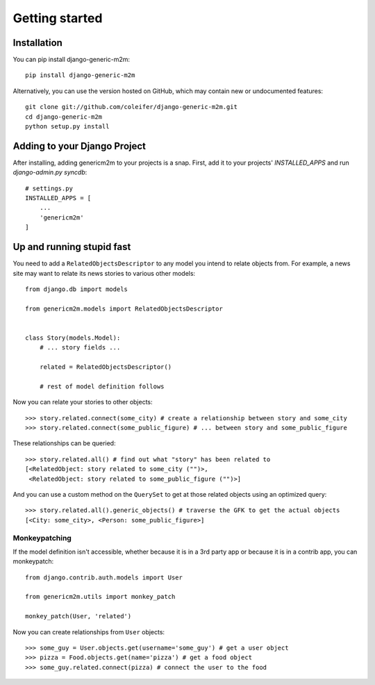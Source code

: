 Getting started
===============

Installation
------------

You can pip install django-generic-m2m::

    pip install django-generic-m2m

Alternatively, you can use the version hosted on GitHub, which may contain new
or undocumented features::

    git clone git://github.com/coleifer/django-generic-m2m.git
    cd django-generic-m2m
    python setup.py install


Adding to your Django Project
--------------------------------

After installing, adding genericm2m to your projects is a snap.  First,
add it to your projects' `INSTALLED_APPS` and run `django-admin.py syncdb`::
    
    # settings.py
    INSTALLED_APPS = [
        ...
        'genericm2m'
    ]


Up and running stupid fast
--------------------------

You need to add a ``RelatedObjectsDescriptor`` to any model you intend to relate
objects from.  For example, a news site may want to relate its news stories to
various other models::

    from django.db import models
    
    from genericm2m.models import RelatedObjectsDescriptor
    
    
    class Story(models.Model):
        # ... story fields ...
        
        related = RelatedObjectsDescriptor()
        
        # rest of model definition follows


Now you can relate your stories to other objects::

    >>> story.related.connect(some_city) # create a relationship between story and some_city
    >>> story.related.connect(some_public_figure) # ... between story and some_public_figure

These relationships can be queried::

    >>> story.related.all() # find out what "story" has been related to
    [<RelatedObject: story related to some_city ("")>,
     <RelatedObject: story related to some_public_figure ("")>]

And you can use a custom method on the ``QuerySet`` to get at those related
objects using an optimized query::

    >>> story.related.all().generic_objects() # traverse the GFK to get the actual objects
    [<City: some_city>, <Person: some_public_figure>]


Monkeypatching
^^^^^^^^^^^^^^

If the model definition isn't accessible, whether because it is in a 3rd party
app or because it is in a contrib app, you can monkeypatch::

    from django.contrib.auth.models import User
    
    from genericm2m.utils import monkey_patch
    
    monkey_patch(User, 'related')


Now you can create relationships from ``User`` objects::

    >>> some_guy = User.objects.get(username='some_guy') # get a user object
    >>> pizza = Food.objects.get(name='pizza') # get a food object
    >>> some_guy.related.connect(pizza) # connect the user to the food
